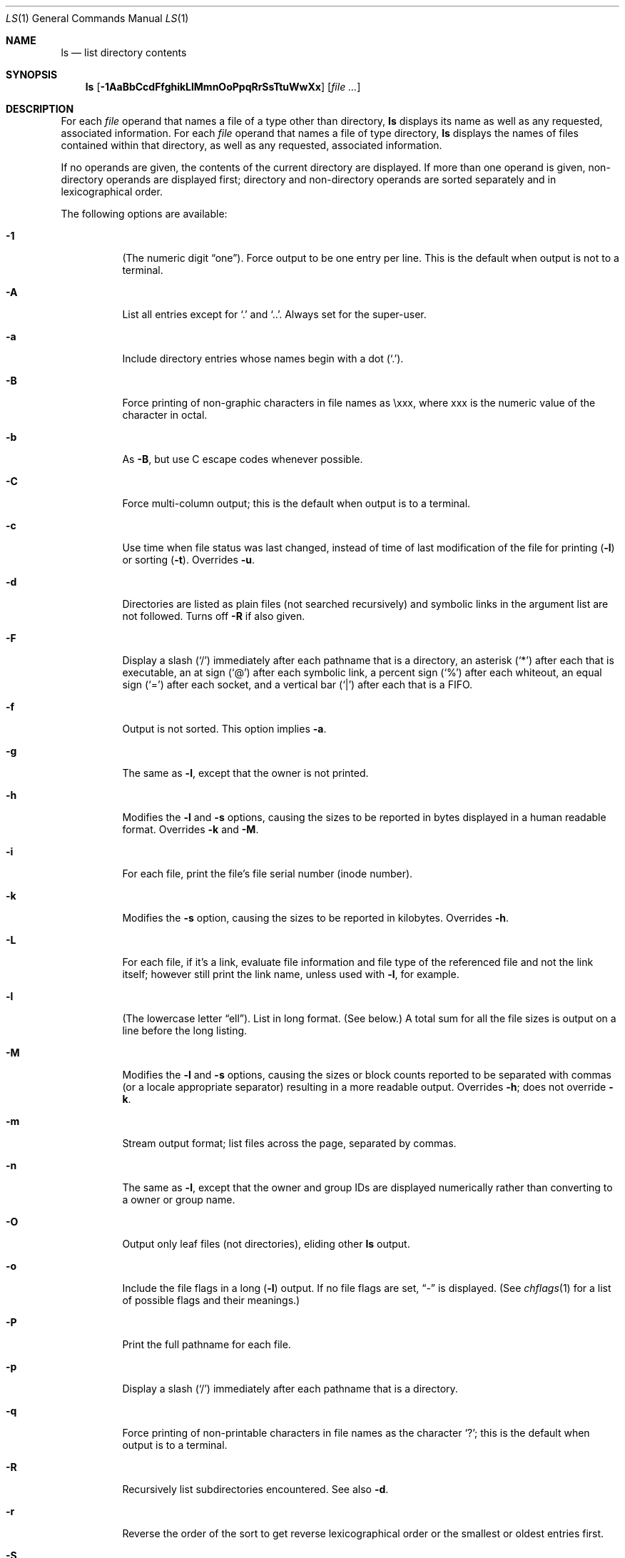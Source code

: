 .\"	$NetBSD: ls.1,v 1.69.4.3 2014/05/22 11:26:23 yamt Exp $
.\"
.\" Copyright (c) 1980, 1990, 1991, 1993, 1994
.\"	The Regents of the University of California.  All rights reserved.
.\"
.\" This code is derived from software contributed to Berkeley by
.\" the Institute of Electrical and Electronics Engineers, Inc.
.\"
.\" Redistribution and use in source and binary forms, with or without
.\" modification, are permitted provided that the following conditions
.\" are met:
.\" 1. Redistributions of source code must retain the above copyright
.\"    notice, this list of conditions and the following disclaimer.
.\" 2. Redistributions in binary form must reproduce the above copyright
.\"    notice, this list of conditions and the following disclaimer in the
.\"    documentation and/or other materials provided with the distribution.
.\" 3. Neither the name of the University nor the names of its contributors
.\"    may be used to endorse or promote products derived from this software
.\"    without specific prior written permission.
.\"
.\" THIS SOFTWARE IS PROVIDED BY THE REGENTS AND CONTRIBUTORS ``AS IS'' AND
.\" ANY EXPRESS OR IMPLIED WARRANTIES, INCLUDING, BUT NOT LIMITED TO, THE
.\" IMPLIED WARRANTIES OF MERCHANTABILITY AND FITNESS FOR A PARTICULAR PURPOSE
.\" ARE DISCLAIMED.  IN NO EVENT SHALL THE REGENTS OR CONTRIBUTORS BE LIABLE
.\" FOR ANY DIRECT, INDIRECT, INCIDENTAL, SPECIAL, EXEMPLARY, OR CONSEQUENTIAL
.\" DAMAGES (INCLUDING, BUT NOT LIMITED TO, PROCUREMENT OF SUBSTITUTE GOODS
.\" OR SERVICES; LOSS OF USE, DATA, OR PROFITS; OR BUSINESS INTERRUPTION)
.\" HOWEVER CAUSED AND ON ANY THEORY OF LIABILITY, WHETHER IN CONTRACT, STRICT
.\" LIABILITY, OR TORT (INCLUDING NEGLIGENCE OR OTHERWISE) ARISING IN ANY WAY
.\" OUT OF THE USE OF THIS SOFTWARE, EVEN IF ADVISED OF THE POSSIBILITY OF
.\" SUCH DAMAGE.
.\"
.\"     @(#)ls.1	8.7 (Berkeley) 7/29/94
.\"
.Dd April 2, 2014
.Dt LS 1
.Os
.Sh NAME
.Nm ls
.Nd list directory contents
.Sh SYNOPSIS
.Nm
.Op Fl 1AaBbCcdFfghikLlMmnOoPpqRrSsTtuWwXx
.Op Ar
.Sh DESCRIPTION
For each
.Ar file
operand that names a file of a type other than
directory,
.Nm
displays its name as well as any requested,
associated information.
For each
.Ar file
operand that names a file of type directory,
.Nm
displays the names of files contained
within that directory, as well as any requested, associated
information.
.Pp
If no operands are given, the contents of the current
directory are displayed.
If more than one operand is given,
non-directory operands are displayed first; directory
and non-directory operands are sorted separately and in
lexicographical order.
.Pp
The following options are available:
.Bl -tag -width indent
.It Fl \&1
(The numeric digit
.Dq one ) .
Force output to be one entry per line.
This is the default when output is not to a terminal.
.It Fl A
List all entries except for
.Ql \&.
and
.Ql \&.. .
Always set for the super-user.
.It Fl a
Include directory entries whose names begin with a
dot
.Pq Sq \&. .
.It Fl B
Force printing of non-graphic characters in file names as \exxx, where xxx
is the numeric value of the character in octal.
.It Fl b
As
.Fl B ,
but use C escape codes whenever possible.
.It Fl C
Force multi-column output; this is the default when output is to a terminal.
.It Fl c
Use time when file status was last changed,
instead of time of last modification of the file for printing
.Pq Fl l
or sorting
.Pq Fl t .
Overrides
.Fl u .
.It Fl d
Directories are listed as plain files (not searched recursively) and
symbolic links in the argument list are not followed.
Turns off
.Fl R
if also given.
.It Fl F
Display a slash
.Pq Sq \&/
immediately after each pathname that is a directory,
an asterisk
.Pq Sq \&*
after each that is executable,
an at sign
.Pq Sq \&@
after each symbolic link,
a percent sign
.Pq Sq \&%
after each whiteout,
an equal sign
.Pq Sq \&=
after each socket,
and a vertical bar
.Pq Sq \&|
after each that is a
.Tn FIFO .
.It Fl f
Output is not sorted.
This option implies
.Fl a .
.It Fl g
The same as
.Fl l ,
except that the owner is not printed.
.It Fl h
Modifies the
.Fl l
and
.Fl s
options, causing the sizes to be reported in bytes displayed in a human
readable format.
Overrides
.Fl k
and
.Fl M .
.It Fl i
For each file, print the file's file serial number (inode number).
.It Fl k
Modifies the
.Fl s
option, causing the sizes to be reported in kilobytes.
Overrides
.Fl h .
.It Fl L
For each file, if it's a link, evaluate file information and file type
of the referenced file and not the link itself; however still print
the link name, unless used with
.Fl l ,
for example.
.It Fl l
(The lowercase letter
.Dq ell ) .
List in long format.
(See below.)
A total sum for all the file sizes is output on a line before the long
listing.
.It Fl M
Modifies the
.Fl l
and
.Fl s
options, causing the sizes or block counts reported to be separated with
commas (or a locale appropriate separator) resulting in a more readable
output.
Overrides
.Fl h ;
does not override
.Fl k .
.It Fl m
Stream output format; list files across the page, separated by commas.
.It Fl n
The same as
.Fl l ,
except that
the owner and group IDs are displayed numerically rather than converting
to a owner or group name.
.It Fl O
Output only leaf files (not directories), eliding other
.Nm
output.
.It Fl o
Include the file flags in a long
.Pq Fl l
output.
If no file flags are set,
.Dq -
is displayed.
(See
.Xr chflags 1
for a list of possible flags and their meanings.)
.It Fl P
Print the full pathname for each file.
.It Fl p
Display a slash
.Pq Sq \&/
immediately after each pathname that is a directory.
.It Fl q
Force printing of non-printable characters in file names as
the character
.Sq \&? ;
this is the default when output is to a terminal.
.It Fl R
Recursively list subdirectories encountered.
See also
.Fl d .
.It Fl r
Reverse the order of the sort to get reverse
lexicographical order or the smallest or oldest entries first.
.It Fl S
Sort by size, largest file first.
.It Fl s
Display the number of file system blocks actually used by each file, in units
of 512 bytes or
.Ev BLOCKSIZE
(see
.Sx ENVIRONMENT )
where partial units are rounded up to the
next integer value.
If the output is to a terminal, a total sum for all the file
sizes is output on a line before the listing.
.It Fl T
When used with the
.Fl l
(the lowercase letter
.Dq ell )
option, display complete time information for the file, including
month, day, hour, minute, second, and year.
.It Fl t
Sort by time modified (most recently modified
first) before sorting the operands by lexicographical
order.
.It Fl u
Use time of last access,
instead of last modification
of the file for printing
.Pq Fl l
or sorting
.Pq Fl t .
Overrides
.Fl c .
.It Fl W
Display whiteouts when scanning directories.
.It Fl w
Force raw printing of non-printable characters.
This is the default when output is not to a terminal.
.It Fl x
Multi-column output sorted across the page rather than down the page.
.It Fl X
Don't cross mount points when recursing.
.El
.Pp
The
.Fl B ,
.Fl b ,
.Fl q ,
and
.Fl w
options all override each other; the last one specified determines
the format used for non-printable characters.
.Pp
The
.Fl 1 ,
.Fl C ,
.Fl g ,
.Fl l ,
.Fl m ,
and
.Fl x
options all override each other; the last one specified determines
the format used with the exception that if both
.Fl l
and
.Fl g
are specified,
.Fl l
will always override
.Fl g ,
even if
.Fl g
was specified last.
.Pp
By default,
.Nm
lists one entry per line to standard
output; the exceptions are to terminals or when the
.Fl C
or
.Fl m
options are specified.
.Pp
File information is displayed with one or more
.Aq blank
characters separating the information associated with the
.Fl i ,
.Fl l ,
and
.Fl s
options.
.Ss The Long Format
If the
.Fl l
option is given, the following information
is displayed for each file:
.Bl -item -offset indent -compact
.It
file mode
.It
number of links
.It
owner name
.It
group name
.It
file flags (if
.Fl o
given)
.It
number of bytes in the file
.It
abbreviated month file was last modified
.It
day-of-month file was last modified
.It
hour and minute file was last modified
.It
pathname
.El
.Pp
In addition, for each directory whose contents are displayed, the total
number of file system blocks in units of 512 bytes or
.Ev BLOCKSIZE
(see
.Sx ENVIRONMENT )
used by the files in the directory is displayed on a line by itself
immediately before the information for the files in the directory.
.Pp
If the owner or group names are not a known owner or group name,
or the
.Fl n
option is given,
the numeric ID's are displayed.
.Pp
If the file is a character special or block special file,
the major and minor device numbers for the file are displayed
in the size field.
If the file is a symbolic link the pathname of the
linked-to file is preceded by
.Dq \-\*[Gt] .
.Pp
The file mode printed under the
.Fl l
option consists of the entry type, owner permissions, group
permissions, and other permissions.
The entry type character describes the type of file, as
follows:
.Pp
.Bl -tag -width 4n -offset indent -compact
.It Sy \-
Regular file.
.It Sy a
Archive state 1.
.It Sy A
Archive state 2.
.It Sy b
Block special file.
.It Sy c
Character special file.
.It Sy d
Directory.
.It Sy l
Symbolic link.
.It Sy p
FIFO.
.It Sy s
Socket link.
.It Sy w
Whiteout.
.El
.Pp
The next three fields
are three characters each:
owner permissions,
group permissions, and
other permissions.
Each field has three character positions:
.Bl -enum -offset indent
.It
If
.Sy r ,
the file is readable; if
.Sy \- ,
it is not readable.
.It
If
.Sy w ,
the file is writable; if
.Sy \- ,
it is not writable.
.It
The first of the following that applies:
.Bl -tag -width 4n -offset indent
.It Sy S
If in the owner permissions, the file is not executable and
set-user-ID mode is set.
If in the group permissions, the file is not executable
and set-group-ID mode is set.
.It Sy s
If in the owner permissions, the file is executable
and set-user-ID mode is set.
If in the group permissions, the file is executable
and setgroup-ID mode is set.
.It Sy x
The file is executable or the directory is
searchable.
.It Sy \-
The file is neither readable, writable, executable,
nor set-user-ID nor set-group-ID mode, nor sticky.
(See below.)
.El
.Pp
These next two apply only to the third character in the last group
(other permissions).
.Bl -tag -width 4n -offset indent
.It Sy T
The sticky bit is set
(mode
.Li 1000 ) ,
but not execute or search permission.
(See
.Xr chmod 1
or
.Xr sticky 7 . )
.It Sy t
The sticky bit is set (mode
.Li 1000 ) ,
and is searchable or executable.
(See
.Xr chmod 1
or
.Xr sticky 7 . )
.El
.El
.Pp
The number of bytes displayed for a directory is a function of the
number of
.Xr dirent 3
structures in the directory, not all of which may be allocated to
any existing file.
.Sh ENVIRONMENT
The following environment variables affect the execution of
.Nm :
.Bl -tag -width BLOCKSIZE
.It Ev BLOCKSIZE
If the environment variable
.Ev BLOCKSIZE
is set, and the
.Fl k
option is not specified, the block counts
(see
.Fl l
and
.Fl s )
will be displayed in units of that size block.
.It Ev COLUMNS
If this variable contains a string representing a
decimal integer, it is used as the
column position width for displaying
multiple-text-column output.
The
.Nm
utility calculates how
many pathname text columns to display
based on the width provided.
(See
.Fl C . )
.It Ev TZ
The timezone to use when displaying dates.
See
.Xr environ 7
for more information.
.El
.Sh EXIT STATUS
.Ex -std
.Sh COMPATIBILITY
The group field is now automatically included in the long listing for
files in order to be compatible with the
.St -p1003.2
specification.
.Sh SEE ALSO
.Xr chflags 1 ,
.Xr chmod 1 ,
.Xr stat 2 ,
.Xr dirent 3 ,
.Xr getbsize 3 ,
.Xr sticky 7 ,
.Xr symlink 7
.Sh STANDARDS
The
.Nm
utility is expected to be a superset of the
.St -p1003.2
specification.
.Sh HISTORY
An
.Nm
utility appeared in
.At v5 .
